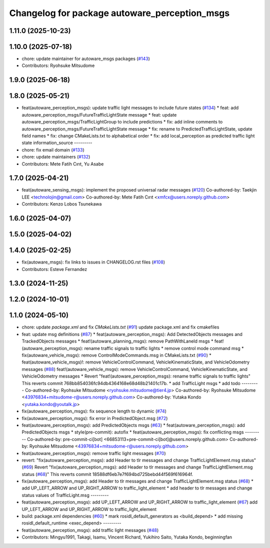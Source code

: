 ^^^^^^^^^^^^^^^^^^^^^^^^^^^^^^^^^^^^^^^^^^^^^^
Changelog for package autoware_perception_msgs
^^^^^^^^^^^^^^^^^^^^^^^^^^^^^^^^^^^^^^^^^^^^^^

1.11.0 (2025-10-23)
-------------------

1.10.0 (2025-07-18)
-------------------
* chore: update maintainer for autoware_msgs packages (`#143 <https://github.com/autowarefoundation/autoware_msgs/issues/143>`_)
* Contributors: Ryohsuke Mitsudome

1.9.0 (2025-06-18)
------------------

1.8.0 (2025-05-21)
------------------
* feat(autoware_perception_msgs): update traffic light messages to include future states (`#134 <https://github.com/autowarefoundation/autoware_msgs/issues/134>`_)
  * feat: add autoware_perception_msgs/FutureTrafficLightState message
  * feat: update autoware_perception_msgs/TrafficLightGroup to include predictions
  * fix: add inline comments to autoware_perception_msgs/FutureTrafficLightState message
  * fix: rename to PredictedTrafficLightState, update field names
  * fix: change CMakeLists.txt to alphabetical order
  * fix: add local_perception as predicted traffic light state information_source
  ---------
* chore: fix email domain (`#133 <https://github.com/autowarefoundation/autoware_msgs/issues/133>`_)
* chore: update maintainers (`#132 <https://github.com/autowarefoundation/autoware_msgs/issues/132>`_)
* Contributors: Mete Fatih Cırıt, Yu Asabe

1.7.0 (2025-04-21)
------------------
* feat(autoware_sensing_msgs): implement the proposed universal radar messages (`#120 <https://github.com/autowarefoundation/autoware_msgs/issues/120>`_)
  Co-authored-by: Taekjin LEE <technolojin@gmail.com>
  Co-authored-by: Mete Fatih Cırıt <xmfcx@users.noreply.github.com>
* Contributors: Kenzo Lobos Tsunekawa

1.6.0 (2025-04-07)
------------------

1.5.0 (2025-04-02)
------------------

1.4.0 (2025-02-25)
------------------
* fix(autoware_msgs): fix links to issues in CHANGELOG.rst files (`#108 <https://github.com/autowarefoundation/autoware_msgs/issues/108>`_)
* Contributors: Esteve Fernandez

1.3.0 (2024-11-25)
------------------

1.2.0 (2024-10-01)
------------------

1.1.0 (2024-05-10)
------------------
* chore: update `package.xml` and fix `CMakeLists.txt` (`#91 <https://github.com/autowarefoundation/autoware_msgs/issues/91>`_)
  update package.xml and fix cmakefiles
* feat: update msg definitions (`#87 <https://github.com/autowarefoundation/autoware_msgs/issues/87>`_)
  * feat(autoware_perception_msgs): Add DetectedObjects messages and TrackedObjects messages
  * feat!(autoware_planning_msgs): remove PathWithLaneId msgs
  * feat!(autoware_perception_msgs): rename traffic signals to traffic lights
  * remove control mode command msg
  * fix(autoware_vehicle_msgs): remove ControlModeCommands.msg in CMakeLists.txt (`#90 <https://github.com/autowarefoundation/autoware_msgs/issues/90>`_)
  * feat(autoware_vehicle_msgs)!: remove VehicleControlCommand, VehicleKinematicState, and VehicleOdometry messages (`#88 <https://github.com/autowarefoundation/autoware_msgs/issues/88>`_)
  feat!(autoware_vehicle_msgs): remove VehicleControlCommand, VehicleKinematicState, and VehicleOdometry messages
  * Revert "feat!(autoware_perception_msgs): rename traffic signals to traffic lights"
  This reverts commit 768bb854036fc94db4364168e68d48b21401c17b.
  * add TrafficLight msgs
  * add todo
  ---------
  Co-authored-by: Ryohsuke Mitsudome <ryohsuke.mitsudome@tier4.jp>
  Co-authored-by: Ryohsuke Mitsudome <43976834+mitsudome-r@users.noreply.github.com>
  Co-authored-by: Yutaka Kondo <yutaka.kondo@youtalk.jp>
* fix(autoware_perception_msgs): fix sequence length to dynamic (`#74 <https://github.com/autowarefoundation/autoware_msgs/issues/74>`_)
* fix(autoware_perception_msgs): fix error in PredictedObject.msg (`#72 <https://github.com/autowarefoundation/autoware_msgs/issues/72>`_)
* feat(autoware_perception_msgs): add PredictedObjects msgs (`#63 <https://github.com/autowarefoundation/autoware_msgs/issues/63>`_)
  * feat(autoware_perception_msgs): add PredictedObjects msgs
  * style(pre-commit): autofix
  * feat(autoware_perception_msgs): fix conflicting msgs
  ---------
  Co-authored-by: pre-commit-ci[bot] <66853113+pre-commit-ci[bot]@users.noreply.github.com>
  Co-authored-by: Ryohsuke Mitsudome <43976834+mitsudome-r@users.noreply.github.com>
* feat(autoware_perception_msgs): remove traffic light messages (`#70 <https://github.com/autowarefoundation/autoware_msgs/issues/70>`_)
* revert: "fix(autoware_perception_msgs): add Header to tlr messages and change TrafficLightElement.msg status" (`#69 <https://github.com/autowarefoundation/autoware_msgs/issues/69>`_)
  Revert "fix(autoware_perception_msgs): add Header to tlr messages and change TrafficLightElement.msg status (`#68 <https://github.com/autowarefoundation/autoware_msgs/issues/68>`_)"
  This reverts commit 18588df6eb7e7f694bd725bebd44f569f616964f.
* fix(autoware_perception_msgs): add Header to tlr messages and change TrafficLightElement.msg status (`#68 <https://github.com/autowarefoundation/autoware_msgs/issues/68>`_)
  * add UP_LEFT_ARROW and UP_RIGHT_ARROW to traffic_light_element
  * add header to tlr messages and change status values of TrafficLight.msg
  ---------
* feat(autoware_perception_msgs): add UP_LEFT_ARROW and UP_RIGHT_ARROW to traffic_light_element (`#67 <https://github.com/autowarefoundation/autoware_msgs/issues/67>`_)
  add UP_LEFT_ARROW and UP_RIGHT_ARROW to traffic_light_element
* build: package.xml dependencies  (`#60 <https://github.com/autowarefoundation/autoware_msgs/issues/60>`_)
  * mark rosidl_default_generators as <build_depend>
  * add missing rosidl_default_runtime <exec_depend>
  ---------
* feat(autoware_perception_msgs): add traffic light messages (`#48 <https://github.com/autowarefoundation/autoware_msgs/issues/48>`_)
* Contributors: Mingyu1991, Takagi, Isamu, Vincent Richard, Yukihiro Saito, Yutaka Kondo, beginningfan
